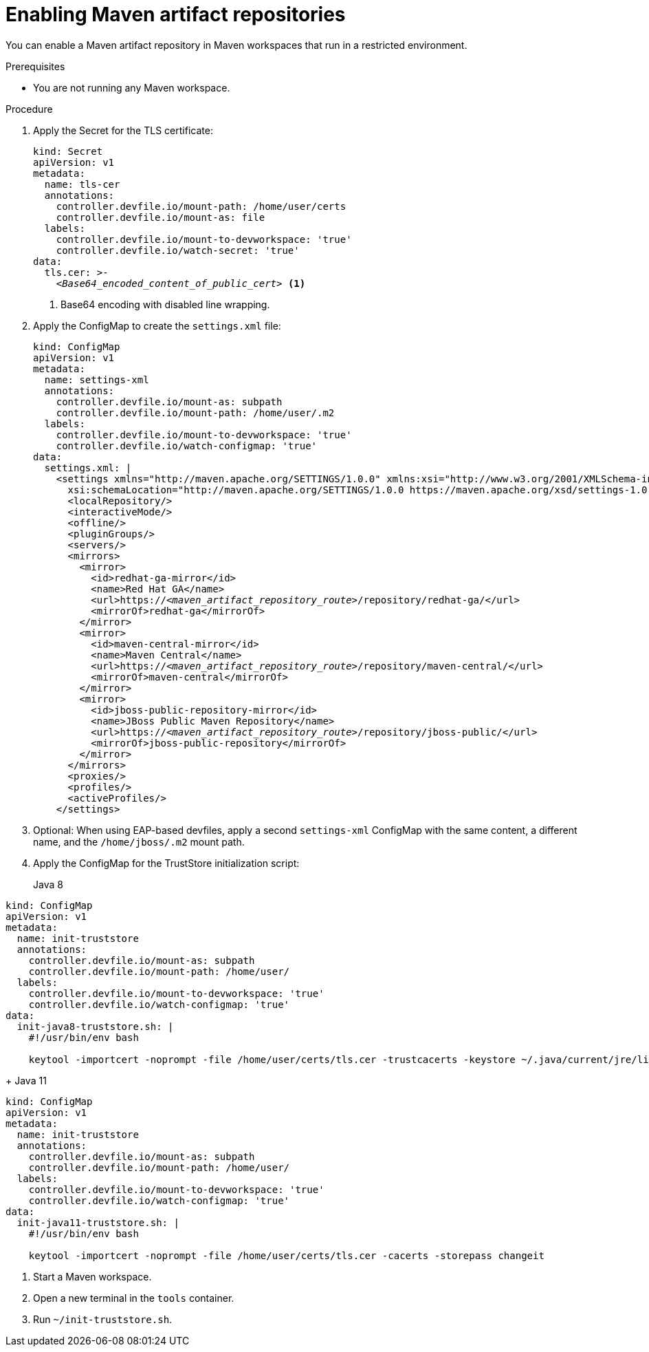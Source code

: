 :navtitle: Maven
:keywords: maven, artifact-repository, artifact-repositories
:page-aliases: .:using-maven-artifact-repositories

[id="enabling-maven-artifact-repositories"]
= Enabling Maven artifact repositories

You can enable a Maven artifact repository in Maven workspaces that run in a restricted environment.

.Prerequisites

* You are not running any Maven workspace.

.Procedure

. Apply the Secret for the TLS certificate:
+
[source,yaml,subs="+quotes,+attributes,+macros"]
----
kind: Secret
apiVersion: v1
metadata:
  name: tls-cer
  annotations:
    controller.devfile.io/mount-path: /home/user/certs
    controller.devfile.io/mount-as: file
  labels:
    controller.devfile.io/mount-to-devworkspace: 'true'
    controller.devfile.io/watch-secret: 'true'
data:
  tls.cer: >-
    __<Base64_encoded_content_of_public_cert>__ <1>
----
<1> Base64 encoding with disabled line wrapping.

. Apply the ConfigMap to create the `settings.xml` file:
+
[source,yaml,subs="+quotes"]
----
kind: ConfigMap
apiVersion: v1
metadata:
  name: settings-xml
  annotations:
    controller.devfile.io/mount-as: subpath
    controller.devfile.io/mount-path: /home/user/.m2
  labels:
    controller.devfile.io/mount-to-devworkspace: 'true'
    controller.devfile.io/watch-configmap: 'true'
data:
  settings.xml: |
    <settings xmlns="http://maven.apache.org/SETTINGS/1.0.0" xmlns:xsi="http://www.w3.org/2001/XMLSchema-instance"
      xsi:schemaLocation="http://maven.apache.org/SETTINGS/1.0.0 https://maven.apache.org/xsd/settings-1.0.0.xsd">
      <localRepository/>
      <interactiveMode/>
      <offline/>
      <pluginGroups/>
      <servers/>
      <mirrors>
        <mirror>
          <id>redhat-ga-mirror</id>
          <name>Red Hat GA</name>
          <url>https://__<maven_artifact_repository_route>__/repository/redhat-ga/</url>
          <mirrorOf>redhat-ga</mirrorOf>
        </mirror>
        <mirror>
          <id>maven-central-mirror</id>
          <name>Maven Central</name>
          <url>https://__<maven_artifact_repository_route>__/repository/maven-central/</url>
          <mirrorOf>maven-central</mirrorOf>
        </mirror>
        <mirror>
          <id>jboss-public-repository-mirror</id>
          <name>JBoss Public Maven Repository</name>
          <url>https://__<maven_artifact_repository_route>__/repository/jboss-public/</url>
          <mirrorOf>jboss-public-repository</mirrorOf>
        </mirror>
      </mirrors>
      <proxies/>
      <profiles/>
      <activeProfiles/>
    </settings>
----

. Optional: When using EAP-based devfiles, apply a second `settings-xml` ConfigMap with the same content, a different name, and the `/home/jboss/.m2` mount path.

. Apply the ConfigMap for the TrustStore initialization script:

+
Java 8
[source,yaml,subs="+quotes,+attributes,+macros"]
----
kind: ConfigMap
apiVersion: v1
metadata:
  name: init-truststore
  annotations:
    controller.devfile.io/mount-as: subpath
    controller.devfile.io/mount-path: /home/user/
  labels:
    controller.devfile.io/mount-to-devworkspace: 'true'
    controller.devfile.io/watch-configmap: 'true'
data:
  init-java8-truststore.sh: |
    #!/usr/bin/env bash

    keytool -importcert -noprompt -file /home/user/certs/tls.cer -trustcacerts -keystore ~/.java/current/jre/lib/security/cacerts -storepass changeit
----

+
Java 11
[source,yaml,subs="+quotes,+attributes,+macros"]
----
kind: ConfigMap
apiVersion: v1
metadata:
  name: init-truststore
  annotations:
    controller.devfile.io/mount-as: subpath
    controller.devfile.io/mount-path: /home/user/
  labels:
    controller.devfile.io/mount-to-devworkspace: 'true'
    controller.devfile.io/watch-configmap: 'true'
data:
  init-java11-truststore.sh: |
    #!/usr/bin/env bash

    keytool -importcert -noprompt -file /home/user/certs/tls.cer -cacerts -storepass changeit
----
. Start a Maven workspace.

. Open a new terminal in the `tools` container.

. Run `~/init-truststore.sh`.